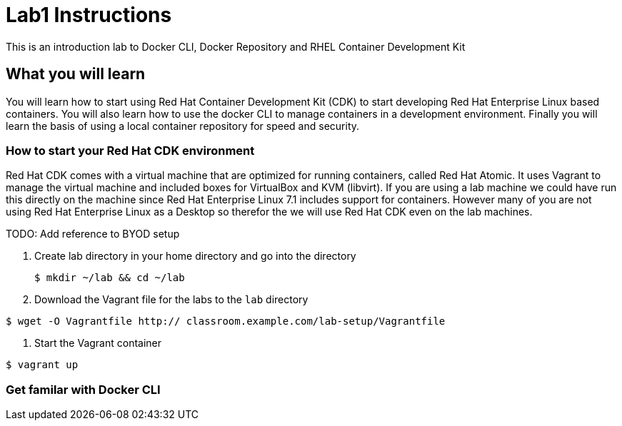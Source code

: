 # Lab1 Instructions
This is an introduction lab to Docker CLI, Docker Repository and RHEL Container Development Kit

## What you will learn
You will learn how to start using Red Hat Container Development Kit (CDK) to start developing Red Hat Enterprise Linux based containers. 
You will also learn how to use the docker CLI to manage containers in a development environment. 
Finally you will learn the basis of using a local container repository for speed and security.


### How to start your Red Hat CDK environment
Red Hat CDK comes with a virtual machine that are optimized for running containers, called Red Hat Atomic. It uses Vagrant to manage the virtual machine and included boxes for VirtualBox and KVM (libvirt). If you are using a lab machine we could have run this directly on the machine since Red Hat Enterprise Linux 7.1 includes support for containers. However many of you are not using Red Hat Enterprise Linux as a Desktop so therefor the we will use Red Hat CDK even on the lab machines. 

TODO: Add reference to BYOD setup

. Create lab directory in your home directory and go into the directory
 
 $ mkdir ~/lab && cd ~/lab
 
. Download the Vagrant file for the labs to the `lab` directory
----
$ wget -O Vagrantfile http:// classroom.example.com/lab-setup/Vagrantfile
----
. Start the Vagrant container
----
$ vagrant up
----

### Get familar with Docker CLI
